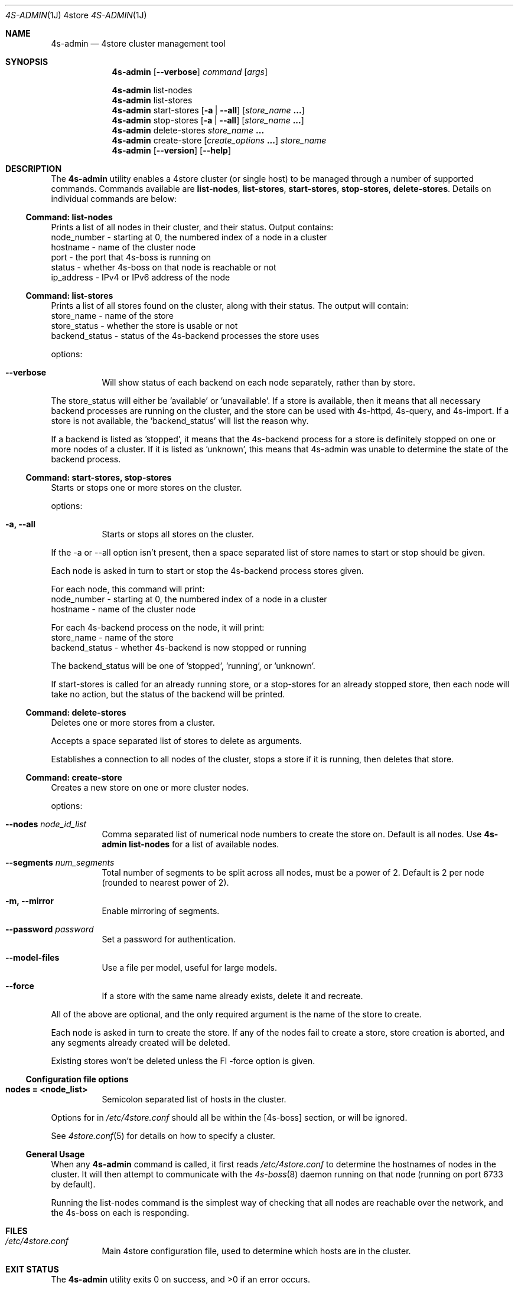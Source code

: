 .Dd 11 October, 2011
.Dt 4S-ADMIN 1J 4store
.Os 4store
.Sh NAME
.Nm 4s-admin
.Nd 4store cluster management tool
.Sh SYNOPSIS
.Nm
.Op Fl \-verbose
.Ar command
.Op Ar args
.Pp
.Nm
list-nodes
.Nm
list-stores
.Nm
start-stores
.Op Fl a | Fl \-all
.Op Ar store_name Li ...
.Nm
stop-stores
.Op Fl a | Fl \-all
.Op Ar store_name Li ...
.Nm
delete-stores
.Ar store_name Li ...
.Nm
create-store
.Op Ar create_options Li ...
.Ar store_name
.Nm
.Op Fl \-version
.Op Fl \-help
.Sh DESCRIPTION
The
.Nm
utility enables a 4store cluster (or single host) to be managed through a
number of supported commands.
Commands available are
.Sy list-nodes , Sy list-stores , Sy start-stores , Sy stop-stores ,
.Sy delete-stores .
Details on individual commands are below:
.Ss Command: list-nodes
Prints a list of all nodes in their cluster, and their status.
Output contains:
  node_number - starting at 0, the numbered index of a node in a cluster
  hostname    - name of the cluster node
  port        - the port that 4s-boss is running on
  status      - whether 4s-boss on that node is reachable or not
  ip_address  - IPv4 or IPv6 address of the node
.Ss Command: list-stores
Prints a list of all stores found on the cluster, along with their status.
The output will contain:
  store_name     - name of the store
  store_status   - whether the store is usable or not
  backend_status - status of the 4s-backend processes the store uses
.Pp
options:
.Bl -tag -width Ds
.It Fl \-verbose
Will show status of each backend on each node separately, rather than by
store.
.El
.Pp
The store_status will either be 'available' or 'unavailable'.
If a store is available, then it means that all necessary backend processes
are running on the cluster, and the store can be used with 4s-httpd, 4s-query,
and 4s-import.
If a store is not available, the 'backend_status' will list the reason why.
.Pp
If a backend is listed as 'stopped', it means that the 4s-backend process for
a store is definitely stopped on one or more nodes of a cluster.
If it is listed as 'unknown', this means that 4s-admin was unable to determine
the state of the backend process.
.Ss Command: start-stores, stop-stores
Starts or stops one or more stores on the cluster.
.Pp
options:
.Bl -tag -width Ds
.It Fl a, \-all
Starts or stops all stores on the cluster.
.El
.Pp
If the -a or --all option isn't present, then a space separated list of store
names to start or stop should be given.
.Pp
Each node is asked in turn to start or stop the 4s-backend process stores
given.
.Pp
For each node, this command will print:
  node_number - starting at 0, the numbered index of a node in a cluster
  hostname    - name of the cluster node
.Pp
For each 4s-backend process on the node, it will print:
  store_name     - name of the store
  backend_status - whether 4s-backend is now stopped or running
.Pp
The backend_status will be one of 'stopped', 'running', or 'unknown'.
.Pp
If start-stores is called for an already running store, or a stop-stores for
an already stopped store, then each node will take no action, but the status
of the backend will be printed.
.Ss Command: delete-stores
Deletes one or more stores from a cluster.
.Pp
Accepts a space separated list of stores to delete as arguments.
.Pp
Establishes a connection to all nodes of the cluster, stops a store if it is
running, then deletes that store.
.Ss Command: create-store
Creates a new store on one or more cluster nodes.
.Pp
options:
.Bl -tag -width Ds
.It Fl \-nodes Ar node_id_list
Comma separated list of numerical node numbers to create the store on.
Default is all nodes.
Use
.Nm
.Sy list-nodes
for a list of available nodes.
.It Fl \-segments Ar num_segments
Total number of segments to be split across all nodes, must be a power of 2.
Default is 2 per node (rounded to nearest power of 2).
.It Fl m, \-mirror
Enable mirroring of segments.
.It Fl \-password Ar password
Set a password for authentication.
.It Fl \-model-files
Use a file per model, useful for large models.
.It Fl \-force
If a store with the same name already exists, delete it and recreate.
.El
.Pp
All of the above are optional, and the only required argument is the name of
the store to create.
.Pp
Each node is asked in turn to create the store.
If any of the nodes fail to create a store, store creation is aborted, and
any segments already created will be deleted.
.Pp
.Pp
Existing stores won't be deleted unless the Fl \-force option is given.

.Ss Configuration file options
.Bl -tag -width Ds
.It Sy nodes = <node_list>
Semicolon separated list of hosts in the cluster.
.El
.Pp
Options for
.Mn
in
.Pa /etc/4store.conf
should all be within the
[4s-boss] section, or will be ignored.
.Pp
See
.Xr 4store.conf 5
for details on how to specify a cluster.
.Ss General Usage
When any
.Nm
command is called, it first reads
.Pa /etc/4store.conf
to determine the hostnames of nodes in the cluster.
It will then attempt to communicate with the
.Xr 4s-boss 8
daemon running on that node (running on port 6733 by default).
.Pp
Running the list-nodes command is the simplest way of checking that all nodes
are reachable over the network, and the 4s-boss on each is responding.
.Sh FILES
.Bl -tag -width Ds
.It Pa /etc/4store.conf
Main 4store configuration file, used to determine which hosts are in
the cluster.
.El
.Sh EXIT STATUS
.Ex -std
.Sh EXAMPLES
Stop all stores on the cluster:
.Pp
.Dl $ 4s-admin stop-stores --all
.Pp
Start the stores
.Qq foo
and
.Qq bar :
.Pp
.Dl $ 4s-admin start-stores foo bar
.Pp
Delete stores
.Qq kb1 ,
.Qq kb2 ,
and
.Qq kb3 :
.Pp
.Dl $ 4s-admin delete-stores kb1 kb2 kb3
.Pp
Create store with 32 segments on 1st and 3rd nodes of cluster:
.Pp
.Dl $ 4s-admin create-store --nodes=0,2 --segments=32 kb1
.Sh SEE ALSO
.Xr 4store.conf 5 ,
.Xr 4s-boss 8
.Sh AUTHORS
.An Dave Challis Aq suicas@gmail.com .
.Sh SECURITY CONSIDERATIONS
.Nm
should not be run as root, use a non-privileged account instead.
.Pp
Since it can request that any nodes of a cluster start/stop/delete stores, 
only trusted users should be able to run
.Nm ,
or send packets to 4s-boss on cluster nodes.
